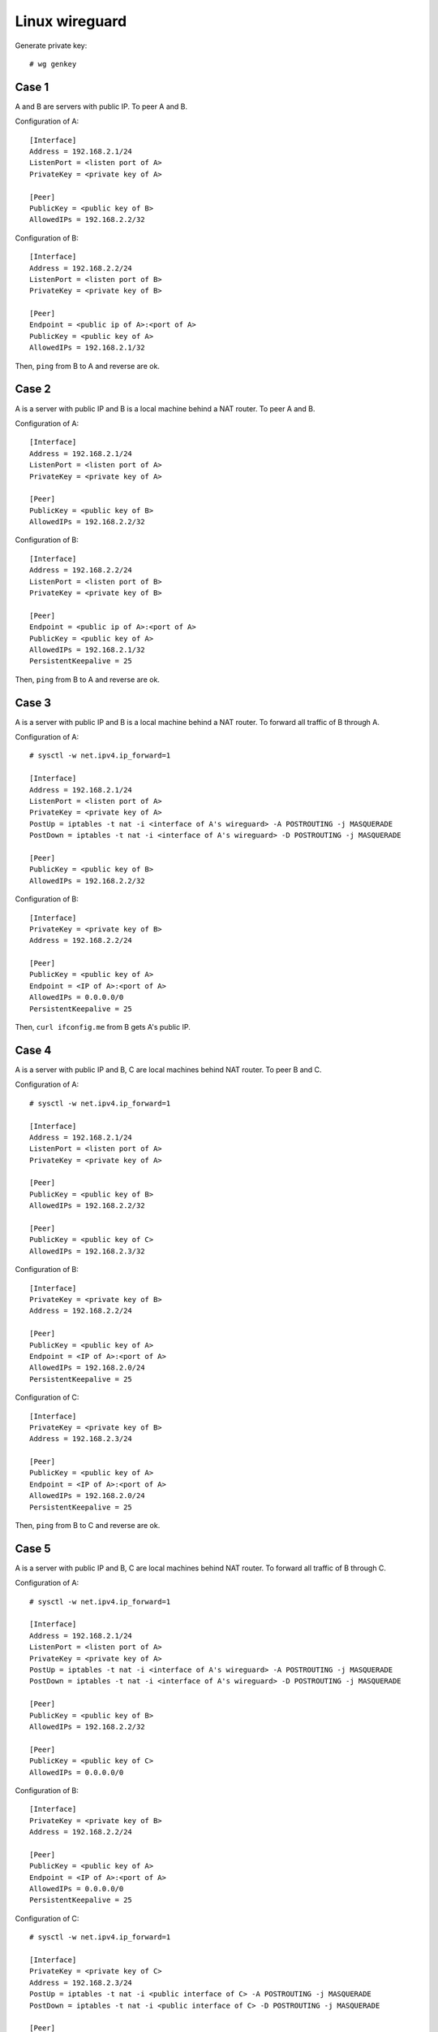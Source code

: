 Linux wireguard
===============

Generate private key: ::

    # wg genkey

Case 1
------

A and B are servers with public IP. To peer A and B.

Configuration of A: ::

    [Interface]
    Address = 192.168.2.1/24
    ListenPort = <listen port of A>
    PrivateKey = <private key of A>

    [Peer]
    PublicKey = <public key of B>
    AllowedIPs = 192.168.2.2/32

Configuration of B: ::

    [Interface]
    Address = 192.168.2.2/24
    ListenPort = <listen port of B>
    PrivateKey = <private key of B>

    [Peer]
    Endpoint = <public ip of A>:<port of A>
    PublicKey = <public key of A>
    AllowedIPs = 192.168.2.1/32

Then, ``ping`` from B to A and reverse are ok.

Case 2
------

A is a server with public IP and B is a local machine behind a NAT router. To 
peer A and B.

Configuration of A: ::

    [Interface]
    Address = 192.168.2.1/24
    ListenPort = <listen port of A>
    PrivateKey = <private key of A>

    [Peer]
    PublicKey = <public key of B>
    AllowedIPs = 192.168.2.2/32

Configuration of B: ::

    [Interface]
    Address = 192.168.2.2/24
    ListenPort = <listen port of B>
    PrivateKey = <private key of B>

    [Peer]
    Endpoint = <public ip of A>:<port of A>
    PublicKey = <public key of A>
    AllowedIPs = 192.168.2.1/32
    PersistentKeepalive = 25

Then, ``ping`` from B to A and reverse are ok.

Case 3
------

A is a server with public IP and B is a local machine behind a NAT router. To 
forward all traffic of B through A.

Configuration of A: ::

    # sysctl -w net.ipv4.ip_forward=1

    [Interface]
    Address = 192.168.2.1/24
    ListenPort = <listen port of A>
    PrivateKey = <private key of A>
    PostUp = iptables -t nat -i <interface of A's wireguard> -A POSTROUTING -j MASQUERADE
    PostDown = iptables -t nat -i <interface of A's wireguard> -D POSTROUTING -j MASQUERADE

    [Peer]
    PublicKey = <public key of B>
    AllowedIPs = 192.168.2.2/32
    
Configuration of B: ::

    [Interface]
    PrivateKey = <private key of B>
    Address = 192.168.2.2/24

    [Peer]
    PublicKey = <public key of A>
    Endpoint = <IP of A>:<port of A>
    AllowedIPs = 0.0.0.0/0
    PersistentKeepalive = 25

Then, ``curl ifconfig.me`` from B gets A's public IP.

Case 4
------

A is a server with public IP and B, C are local machines behind NAT router. To 
peer B and C.

Configuration of A: ::

    # sysctl -w net.ipv4.ip_forward=1

    [Interface]
    Address = 192.168.2.1/24
    ListenPort = <listen port of A>
    PrivateKey = <private key of A>

    [Peer]
    PublicKey = <public key of B>
    AllowedIPs = 192.168.2.2/32

    [Peer]
    PublicKey = <public key of C>
    AllowedIPs = 192.168.2.3/32

Configuration of B: ::

    [Interface]
    PrivateKey = <private key of B>
    Address = 192.168.2.2/24

    [Peer]
    PublicKey = <public key of A>
    Endpoint = <IP of A>:<port of A>
    AllowedIPs = 192.168.2.0/24
    PersistentKeepalive = 25

Configuration of C: ::

    [Interface]
    PrivateKey = <private key of B>
    Address = 192.168.2.3/24

    [Peer]
    PublicKey = <public key of A>
    Endpoint = <IP of A>:<port of A>
    AllowedIPs = 192.168.2.0/24
    PersistentKeepalive = 25

Then, ``ping`` from B to C and reverse are ok.

Case 5
------

A is a server with public IP and B, C are local machines behind NAT router. To 
forward all traffic of B through C.

Configuration of A: ::

    # sysctl -w net.ipv4.ip_forward=1

    [Interface]
    Address = 192.168.2.1/24
    ListenPort = <listen port of A>
    PrivateKey = <private key of A>
    PostUp = iptables -t nat -i <interface of A's wireguard> -A POSTROUTING -j MASQUERADE
    PostDown = iptables -t nat -i <interface of A's wireguard> -D POSTROUTING -j MASQUERADE

    [Peer]
    PublicKey = <public key of B>
    AllowedIPs = 192.168.2.2/32

    [Peer]
    PublicKey = <public key of C>
    AllowedIPs = 0.0.0.0/0
    
Configuration of B: ::

    [Interface]
    PrivateKey = <private key of B>
    Address = 192.168.2.2/24

    [Peer]
    PublicKey = <public key of A>
    Endpoint = <IP of A>:<port of A>
    AllowedIPs = 0.0.0.0/0
    PersistentKeepalive = 25

Configuration of C: ::

    # sysctl -w net.ipv4.ip_forward=1

    [Interface]
    PrivateKey = <private key of C>
    Address = 192.168.2.3/24
    PostUp = iptables -t nat -i <public interface of C> -A POSTROUTING -j MASQUERADE
    PostDown = iptables -t nat -i <public interface of C> -D POSTROUTING -j MASQUERADE

    [Peer]
    PublicKey = <public key of A>
    Endpoint = <IP of A>:<port of A>
    AllowedIPs = 192.168.2.1/32
    PersistentKeepalive = 25

Then, ``curl ifconfig.me`` from B gets C's public IP.

